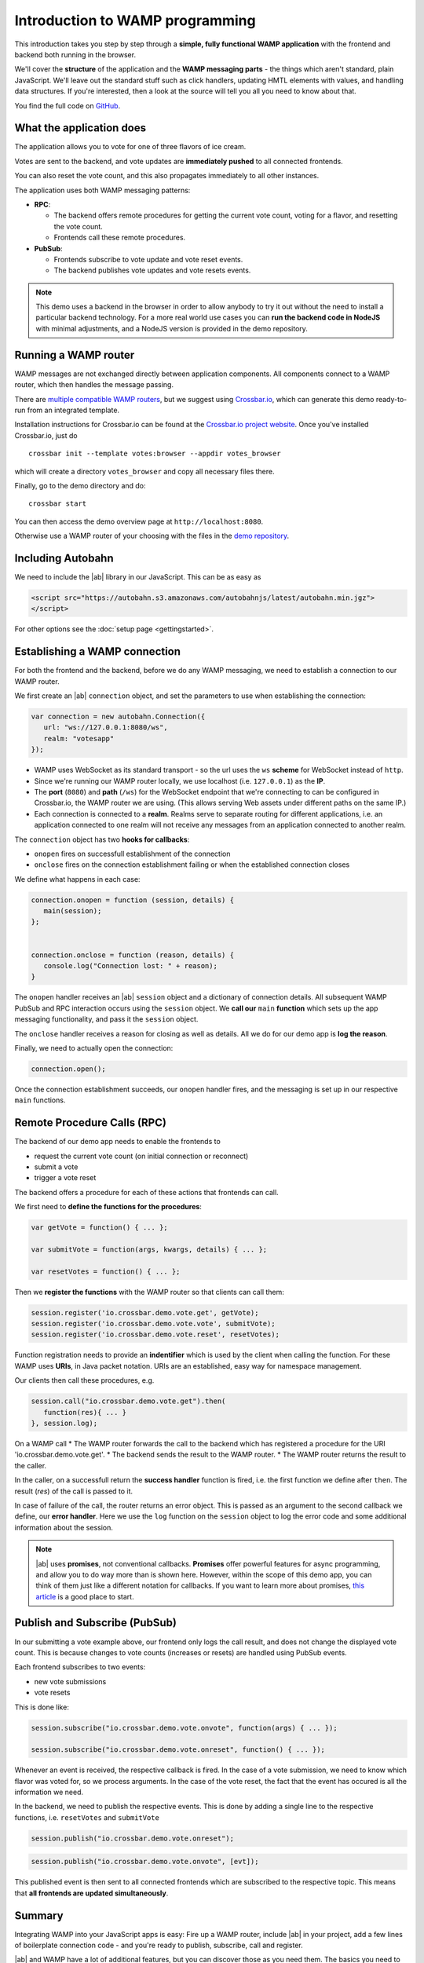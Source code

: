 .. _tutorials:


Introduction to WAMP programming
================================

This introduction takes you step by step through a **simple, fully functional WAMP application** with the frontend and backend both running in the browser.

We'll cover the **structure** of the application and the **WAMP messaging parts** - the things which aren't standard, plain JavaScript. We'll leave out the standard stuff such as click handlers, updating HMTL elements with values, and handling data structures. If you're interested, then a look at the source will tell you all you need to know about that.

You find the full code on `GitHub <https://github.com/tavendo/autobahnJS/master/test/votes>`_.

What the application does
-------------------------

The application allows you to vote for one of three flavors of ice cream.

Votes are sent to the backend, and vote updates are **immediately pushed** to all connected frontends.

You can also reset the vote count, and this also propagates immediately to all other instances.

.. image:: ../_static/img/vote_screenshot.png

The application uses both WAMP messaging patterns:

* **RPC**:

  + The backend offers remote procedures for getting the current vote count, voting for a flavor, and resetting the vote count.
  + Frontends call these remote procedures.

* **PubSub**:

  + Frontends subscribe to vote update and vote reset events.
  + The backend publishes vote updates and vote resets events.

.. note:: This demo uses a backend in the browser in order to allow anybody to try it out without the need to install a particular backend technology. For a more real world use cases you can **run the backend code in NodeJS** with minimal adjustments, and a NodeJS version is provided in the demo repository.


Running a WAMP router
---------------------

WAMP messages are not exchanged directly between application components. All components connect to a WAMP router, which then handles the message passing.

There are `multiple compatible WAMP routers <http://wamp.ws/implementations/>`_, but we suggest using `Crossbar.io <http://crossbar.io>`_, which can generate this demo ready-to-run from an integrated template.

Installation instructions for Crossbar.io can be found at the `Crossbar.io project website <http://crossbar.io/docs/>`_. Once you've installed Crossbar.io, just do

::

   crossbar init --template votes:browser --appdir votes_browser

which will create a directory ``votes_browser`` and copy all necessary files there.

Finally, go to the demo directory and do:

::

   crossbar start

You can then access the demo overview page at ``http://localhost:8080``.

Otherwise use a WAMP router of your choosing with the files in the `demo repository <https://github.com/tavendo/autobahnJS/master/test/votes>`_.


Including Autobahn
------------------

We need to include the |ab| library in our JavaScript. This can be as easy as

.. code-block:: html

   <script src="https://autobahn.s3.amazonaws.com/autobahnjs/latest/autobahn.min.jgz">
   </script>

For other options see the :doc:`setup page <gettingstarted>`.


Establishing a WAMP connection
------------------------------

For both the frontend and the backend, before we do any WAMP messaging, we need to establish a connection to our WAMP router.

We first create an |ab| ``connection`` object, and set the parameters to use when establishing the connection:

.. code-block:: javascript

   var connection = new autobahn.Connection({
      url: "ws://127.0.0.1:8080/ws",
      realm: "votesapp"
   });

* WAMP uses WebSocket as its standard transport - so the url uses the ``ws`` **scheme** for WebSocket instead of ``http``.
* Since we're running our WAMP router locally, we use localhost (i.e. ``127.0.0.1``) as the **IP**.
* The **port** (``8080``) and **path** (``/ws``) for the WebSocket endpoint that we're connecting to can be configured in Crossbar.io, the WAMP router we are using. (This allows serving Web assets under different paths on the same IP.)
* Each connection is connected to a **realm**. Realms serve to separate routing for different applications, i.e. an application connected to one realm will not receive any messages from an application connected to another realm.

The ``connection`` object has two **hooks for callbacks**:

* ``onopen`` fires on successfull establishment of the connection
* ``onclose`` fires on the connection establishment failing or when the established connection closes

We define what happens in each case:

.. code-block:: javascript

   connection.onopen = function (session, details) {
      main(session);
   };


   connection.onclose = function (reason, details) {
      console.log("Connection lost: " + reason);
   }

The ``onopen`` handler receives an |ab| ``session`` object and a dictionary of connection details. All subsequent WAMP PubSub and RPC interaction occurs using the ``session`` object. We **call our** ``main`` **function** which sets up the app messaging functionality, and pass it the ``session`` object.

The ``onclose`` handler receives a reason for closing as well as details. All we do for our demo app is **log the reason**.

Finally, we need to actually open the connection:

.. code-block:: javascript

   connection.open();

Once the connection establishment succeeds, our ``onopen`` handler fires, and the messaging is set up in our respective ``main`` functions.


Remote Procedure Calls (RPC)
----------------------------

The backend of our demo app needs to enable the frontends to

* request the current vote count (on initial connection or reconnect)
* submit a vote
* trigger a vote reset

The backend offers a procedure for each of these actions that frontends can call.

We first need to **define the functions for the procedures**:

.. code-block:: javascript

   var getVote = function() { ... };

   var submitVote = function(args, kwargs, details) { ... };

   var resetVotes = function() { ... };

Then we **register the functions** with the WAMP router so that clients can call them:

.. code-block:: javascript

   session.register('io.crossbar.demo.vote.get', getVote);
   session.register('io.crossbar.demo.vote.vote', submitVote);
   session.register('io.crossbar.demo.vote.reset', resetVotes);

Function registration needs to provide an **indentifier** which is used by the client when calling the function. For these WAMP uses **URIs**, in Java packet notation. URIs are an established, easy way for namespace management.

Our clients then call these procedures, e.g.

.. code-block:: javascript

   session.call("io.crossbar.demo.vote.get").then(
      function(res){ ... }
   }, session.log);

On a WAMP call
* The WAMP router forwards the call to the backend which has registered a procedure for the URI 'io.crossbar.demo.vote.get'.
* The backend sends the result to the WAMP router.
* The WAMP router returns the result to the caller.

In the caller, on a successfull return the **success handler** function is fired, i.e. the first function we define after ``then``. The result (`res`) of the call is passed to it.

In case of failure of the call, the router returns an error object. This is passed as an argument to the second callback we define, our **error handler**. Here we use the ``log`` function on the ``session`` object to log the error code and some additional information about the session.

.. note:: |ab| uses **promises**, not conventional callbacks. **Promises** offer powerful features for async programming, and allow you to do way more than is shown here. However, within the scope of this demo app, you can think of them just like a different notation for callbacks. If you want to learn more about promises, `this article <http://www.html5rocks.com/en/tutorials/es6/promises/>`_ is a good place to start.


Publish and Subscribe (PubSub)
------------------------------

In our submitting a vote example above, our frontend only logs the call result, and does not change the displayed vote count. This is because changes to vote counts (increases or resets) are handled using PubSub events.

Each frontend subscribes to two events:

* new vote submissions
* vote resets

This is done like:

.. code-block:: javascript

   session.subscribe("io.crossbar.demo.vote.onvote", function(args) { ... });

   session.subscribe("io.crossbar.demo.vote.onreset", function() { ... });

Whenever an event is received, the respective callback is fired. In the case of a vote submission, we need to know which flavor was voted for, so we process arguments. In the case of the vote reset, the fact that the event has occured is all the information we need.

In the backend, we need to publish the respective events. This is done by adding a single line to the respective functions, i.e. ``resetVotes`` and ``submitVote``

.. code-block:: javascript

      session.publish("io.crossbar.demo.vote.onreset");

.. code-block:: javascript

      session.publish("io.crossbar.demo.vote.onvote", [evt]);

This published event is then sent to all connected frontends which are subscribed to the respective topic. This means that **all frontends are updated simultaneously**.


Summary
-------

Integrating WAMP into your JavaScript apps is easy: Fire up a WAMP router, include |ab| in your project, add a few lines of boilerplate connection code - and you're ready to publish, subscribe, call and register.

|ab| and WAMP have a lot of additional features, but you can discover those as you need them. The basics you need to get started are simple.


Where to go from here
---------------------

* There's an :doc:`overview of example code for specific WAMP features <examples_overview>`.
* Read about `the idea behind WAMP. <http://wamp.ws/why/>`_
* Explore WAMP's features by looking at the `spec <http://wamp.ws/spec/>`_
